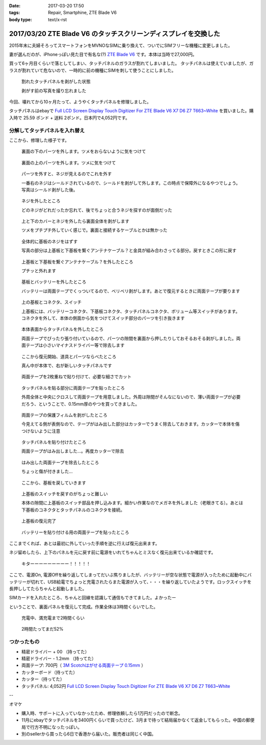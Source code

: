 :date: 2017-03-20 17:50
:tags: Repair, Smartphine, ZTE Blade V6
:body type: text/x-rst

=================================================================
2017/03/20 ZTE Blade V6 のタッチスクリーンディスプレイを交換した
=================================================================

2015年末に夫婦そろってスマートフォンをMVNOなSIMに乗り換えて、ついでにSIMフリーな機種に変更しました。

妻が選んだのが、iPhoneっぽい見た目で有名な(?) `ZTE Blade V6`_ です。本体は当時で27,000円。


.. raw:: html

   <iframe style="width:120px;height:240px;" marginwidth="0" marginheight="0" scrolling="no" frameborder="0" src="//rcm-fe.amazon-adsystem.com/e/cm?lt1=_blank&bc1=000000&IS2=1&bg1=FFFFFF&fc1=000000&lc1=0000FF&t=freiaweb-22&o=9&p=8&l=as4&m=amazon&f=ifr&ref=as_ss_li_til&asins=B017XB4RNE&linkId=a9d998fbfde1d08782980a965756c65b"></iframe>

買って6ヶ月目くらいで落としてしまい、タッチパネルのガラスが割れてしまいました。
タッチパネルは使えていましたが、ガラスが割れていて危ないので、一時的に前の機種にSIMを刺して使うことにしました。

.. figure:: 0.*
   :width: 800

   割れたタッチパネルを剥がした状態

   剥がす前の写真を撮り忘れました

今回、壊れてから10ヶ月たって、ようやくタッチパネルを修理しました。

タッチパネルはebayで `Full LCD Screen Display Touch Digitizer For ZTE Blade V6 X7 D6 Z7 T663~White`_ を買いました。購入時で 25.59 ポンド + 送料 2ポンド。日本円で4,052円です。

分解してタッチパネルを入れ替え
================================

ここから、修理した様子です。

.. figure:: 1.*
   :width: 800

   裏面の下のパーツを外します。ツメをおらないように気をつけて

.. figure:: 2.*
   :width: 800

   裏面の上のパーツを外します。ツメに気をつけて

.. figure:: 3.*
   :width: 800

   パーツを外すと、ネジが見えるのでこれを外す

   一番右のネジはシールドされているので、シールドを剥がして外します。この時点で保障外になるやつでしょう。写真はシールド剥がした後。

.. figure:: 4.*
   :width: 800

   ネジを外したところ
   
   どのネジがどれだったか忘れて、後でちょっと合うネジを探すのが面倒だった

.. figure:: 5.*
   :width: 800

   上と下のカバーとネジを外したら裏面全体を剥がします

   ツメをプチプチ外していく感じで。裏面と接続するケーブルとかは無かった

.. figure:: 6.*
   :width: 800

   全体的に基板のネジをはずす

   写真の部分は上基板と下基板を繋ぐアンテナケーブル？と金具が組み合わさってる部分。戻すときこの形に戻す


.. figure:: 7.*
   :width: 800

   上基板と下基板を繋ぐアンテナケーブル？を外したところ

   プチッと外れます

.. figure:: 8.*
   :width: 800

   基板とバッテリーを外したところ

   バッテリーは両面テープでくっついてるので、ベリベリ剥がします。あとで復元するときに両面テープが要ります

.. figure:: 9.*
   :width: 800

   上の基板とコネクタ、スイッチ

   上基板には、バッテリーコネクタ、下基板コネクタ、タッチパネルコネクタ、ボリューム等スイッチがあります。コネクタを外して、本体の側面から気をつけてスイッチ部分のパーツを引き抜きます


.. figure:: 10.*
   :width: 800

   本体表面からタッチパネルを外したところ

   両面テープでぴったり張り付いているので、パーツの隙間を裏面から押したりしておそるおそる剥がしました。両面テープは小さいマイナスドライバー等で除去します

.. figure:: 11.*
   :width: 800

   ここから復元開始、道具とパーツならべたところ

   真ん中が本体で、右が新しいタッチパネルです

.. figure:: 12.*
   :width: 800

   両面テープを2枚重ねで貼り付けて、必要な細さでカット

.. figure:: 13.*
   :width: 800

   タッチパネルを貼る部分に両面テープを貼ったところ

   外周全体と中央にクロスして両面テープを用意しました。外周は隙間がそんなにないので、薄い両面テープが必要だろう、ということで、0.15mm厚のやつを買ってきました。

.. figure:: 14.*
   :width: 800

   両面テープの保護フィルムを剥がしたところ

   今見えてる側が表側なので、テープがはみ出した部分はカッターでうまく除去しておきます。カッターで本体を傷つけないように注意

.. figure:: 15.*
   :width: 800

   タッチパネルを貼り付けたところ

   両面テープがはみ出しました...。再度カッターで除去

.. figure:: 16.*
   :width: 800

   はみ出した両面テープを除去したところ

   ちょっと傷が付きました...

.. figure:: 17.*
   :width: 800

   ここから、基板を戻していきます

.. figure:: 18.*
   :width: 800

   上基板のスイッチを戻すのがちょっと難しい

   本体の隙間に上基板のスイッチ部品を押し込みます。細かい作業なのでメガネを外しました（老眼きてる）。あとは下基板のコネクタとタッチパネルのコネクタを接続。

.. figure:: 19.*
   :width: 800

   上基板の復元完了

.. figure:: 20.*
   :width: 800

   バッテリーを貼り付ける用の両面テープを貼ったところ


ここまでくれば、あとは最初に外していった手順を逆に行えば復元出来ます。

ネジ留めしたら、上下のパネルを元に戻す前に電源をいれてちゃんとミスなく復元出来ているか確認です。


.. figure:: 21.*
   :width: 800

   キターーーーーーーーー！！！！！


ここで、電源On, 電源Offを繰り返してしまってだいぶ焦りましたが、バッテリーが空な状態で電源が入ったために起動中にバッテリーが切れて、USB給電でちょっと充電されたらまた電源が入って、・・・を繰り返していたようです。ロックスイッチを長押ししてたらちゃんと起動しました。

SIMカードを入れたところ、ちゃんと回線を認識して通信もできてました。よかったー


ということで、裏面パネルを復元して完成。作業全体は3時間くらいでした。

.. figure:: 22.*
   :width: 800

   充電中、満充電まで2時間くらい

.. figure:: 23.*
   :width: 800

   2時間たってまだ52%


つかったもの
==============

* 精密ドライバー + 00 （持ってた）
* 精密ドライバー - 1.2mm （持ってた）
* 両面テープ: 700円（ `3M Scotchはがせる両面テープ 0.15mm`_ ）
* カッターボード（持ってた）
* カッター（持ってた）
* タッチパネル: 4,052円 `Full LCD Screen Display Touch Digitizer For ZTE Blade V6 X7 D6 Z7 T663~White`_ 

--

オマケ

* 購入時、サポートに入っていなかったため、修理依頼したら1万円だったので断念。
* 11月にebayでタッチパネルを3400円くらいで買ったけど、3月まで待って結局届かなくて返金してもらった。中国の郵便局で行方不明になったっぽい。
* 別のsellerから買ったら6日で香港から届いた。販売者は同じく中国。


.. _ZTE Blade V6: http://amzn.to/2mhmq3D
.. _Full LCD Screen Display Touch Digitizer For ZTE Blade V6 X7 D6 Z7 T663~White: http://www.ebay.com/itm/291963244479
.. _3M Scotchはがせる両面テープ 0.15mm: http://amzn.to/2nUHMjZ

